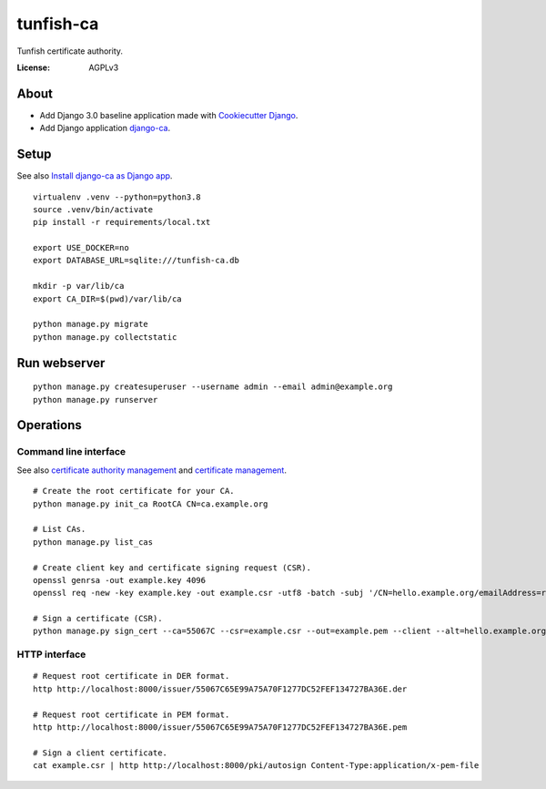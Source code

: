 ##########
tunfish-ca
##########

Tunfish certificate authority.

.. image:: https://img.shields.io/badge/built%20with-Cookiecutter%20Django-ff69b4.svg
     :target: https://github.com/pydanny/cookiecutter-django/
     :alt: Built with Cookiecutter Django
.. image:: https://img.shields.io/badge/code%20style-black-000000.svg
     :target: https://github.com/ambv/black
     :alt: Black code style


:License: AGPLv3


*****
About
*****
- Add Django 3.0 baseline application made with `Cookiecutter Django`_.
- Add Django application `django-ca`_.


.. _Cookiecutter Django: https://github.com/pydanny/cookiecutter-django
.. _django-ca: https://django-ca.readthedocs.io/


*****
Setup
*****
See also `Install django-ca as Django app`_.
::

    virtualenv .venv --python=python3.8
    source .venv/bin/activate
    pip install -r requirements/local.txt

    export USE_DOCKER=no
    export DATABASE_URL=sqlite:///tunfish-ca.db

    mkdir -p var/lib/ca
    export CA_DIR=$(pwd)/var/lib/ca

    python manage.py migrate
    python manage.py collectstatic

.. _Install django-ca as Django app: https://django-ca.readthedocs.io/en/latest/install.html#as-django-app-in-your-existing-django-project


*************
Run webserver
*************
::

    python manage.py createsuperuser --username admin --email admin@example.org
    python manage.py runserver


**********
Operations
**********

Command line interface
======================
See also `certificate authority management`_ and `certificate management`_.

::

    # Create the root certificate for your CA.
    python manage.py init_ca RootCA CN=ca.example.org

    # List CAs.
    python manage.py list_cas

    # Create client key and certificate signing request (CSR).
    openssl genrsa -out example.key 4096
    openssl req -new -key example.key -out example.csr -utf8 -batch -subj '/CN=hello.example.org/emailAddress=root@hello.example.org'

    # Sign a certificate (CSR).
    python manage.py sign_cert --ca=55067C --csr=example.csr --out=example.pem --client --alt=hello.example.org

.. _certificate authority management: https://django-ca.readthedocs.io/en/latest/cli/cas.html
.. _certificate management: https://django-ca.readthedocs.io/en/latest/cli/certs.html

HTTP interface
==============

::

    # Request root certificate in DER format.
    http http://localhost:8000/issuer/55067C65E99A75A70F1277DC52FEF134727BA36E.der

    # Request root certificate in PEM format.
    http http://localhost:8000/issuer/55067C65E99A75A70F1277DC52FEF134727BA36E.pem

    # Sign a client certificate.
    cat example.csr | http http://localhost:8000/pki/autosign Content-Type:application/x-pem-file
